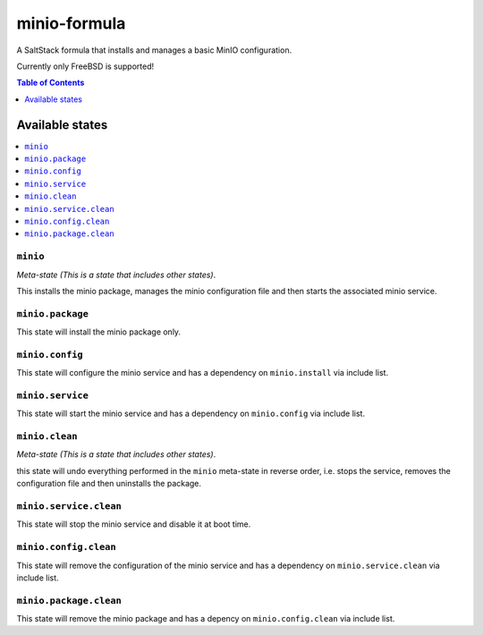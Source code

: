 .. _readme:

minio-formula
================

|img_travis| |img_sr|

.. |img_travis| image:: https://travis-ci.com/timniederhausen/minio-formula.svg?branch=master
   :alt: Travis CI Build Status
   :scale: 100%
   :target: https://travis-ci.com/timniederhausen/minio-formula
.. |img_sr| image:: https://img.shields.io/badge/%20%20%F0%9F%93%A6%F0%9F%9A%80-semantic--release-e10079.svg
   :alt: Semantic Release
   :scale: 100%
   :target: https://github.com/semantic-release/semantic-release

A SaltStack formula that installs and manages a basic MinIO configuration.

Currently only FreeBSD is supported!

.. contents:: **Table of Contents**
   :depth: 1

Available states
----------------

.. contents::
   :local:

``minio``
^^^^^^^^^^^^

*Meta-state (This is a state that includes other states)*.

This installs the minio package,
manages the minio configuration file and then
starts the associated minio service.

``minio.package``
^^^^^^^^^^^^^^^^^^^^

This state will install the minio package only.

``minio.config``
^^^^^^^^^^^^^^^^^^^

This state will configure the minio service and has a dependency on ``minio.install``
via include list.

``minio.service``
^^^^^^^^^^^^^^^^^^^^

This state will start the minio service and has a dependency on ``minio.config``
via include list.

``minio.clean``
^^^^^^^^^^^^^^^^^^

*Meta-state (This is a state that includes other states)*.

this state will undo everything performed in the ``minio`` meta-state in reverse order, i.e.
stops the service,
removes the configuration file and
then uninstalls the package.

``minio.service.clean``
^^^^^^^^^^^^^^^^^^^^^^^^^^

This state will stop the minio service and disable it at boot time.

``minio.config.clean``
^^^^^^^^^^^^^^^^^^^^^^^^^

This state will remove the configuration of the minio service and has a
dependency on ``minio.service.clean`` via include list.

``minio.package.clean``
^^^^^^^^^^^^^^^^^^^^^^^^^^

This state will remove the minio package and has a depency on
``minio.config.clean`` via include list.
